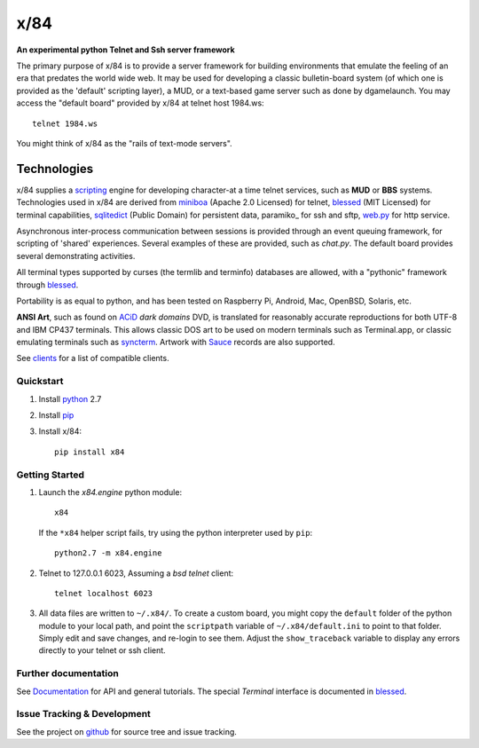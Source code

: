 ====
x/84
====

**An experimental python Telnet and Ssh server framework**

The primary purpose of x/84 is to provide a server framework for building environments that emulate the feeling of an era that predates the world wide web.  It may be used for developing a classic bulletin-board system (of which one is provided as the 'default' scripting layer), a MUD, or a text-based game server such as done by dgamelaunch.  You may access the "default board" provided by x/84 at telnet host 1984.ws::

    telnet 1984.ws

You might think of x/84 as the "rails of text-mode servers".

Technologies
------------

x/84 supplies a scripting_ engine for developing character-at a time telnet services, such as **MUD** or **BBS** systems.  Technologies used in x/84 are derived from miniboa_ (Apache 2.0 Licensed) for telnet, blessed_ (MIT Licensed) for terminal capabilities, sqlitedict_ (Public Domain) for persistent data, paramiko_ for ssh and sftp, web.py_ for http service.

Asynchronous inter-process communication between sessions is provided through an event queuing framework, for scripting of 'shared' experiences. Several examples of these are provided, such as *chat.py*. The default board provides several demonstrating activities.

All terminal types supported by curses (the termlib and terminfo) databases are allowed, with a "pythonic" framework through blessed_.

Portability is as equal to python, and has been tested on Raspberry Pi, Android, Mac, OpenBSD, Solaris, etc.

**ANSI Art**, such as found on ACiD_ *dark domains* DVD, is translated for reasonably accurate reproductions for both UTF-8 and IBM CP437 terminals. This allows classic DOS art to be used on modern terminals such as Terminal.app, or classic emulating terminals such as syncterm_. Artwork with Sauce_ records are also supported.

See clients_ for a list of compatible clients.

Quickstart
==========

1. Install python_ 2.7

2. Install pip_

3. Install x/84::

     pip install x84

Getting Started
===============

1. Launch the *x84.engine* python module::

     x84

   If the ``*x84`` helper script fails, try using the
   python interpreter used by ``pip``::

     python2.7 -m x84.engine


2. Telnet to 127.0.0.1 6023, Assuming a *bsd telnet* client::

     telnet localhost 6023

3. All data files are written to ``~/.x84/``.  To create a custom board,
   you might copy the ``default`` folder of the python module to your local
   path, and point the ``scriptpath`` variable of ``~/.x84/default.ini``
   to point to that folder.  Simply edit and save changes, and re-login to
   see them.  Adjust the ``show_traceback`` variable to display any errors
   directly to your telnet or ssh client.


Further documentation
=====================

See Documentation_ for API and general tutorials.  The special *Terminal* interface is documented in blessed_.

Issue Tracking & Development
============================

See the project on github_ for source tree and issue tracking.

.. _miniboa: https://code.google.com/p/miniboa/
.. _sqlitedict: http://pypi.python.org/pypi/sqlitedict
.. _blessed: http://pypi.python.org/pypi/blessed
.. _ttyplay: http://0xcc.net/ttyrec/index.html.en
.. _ACiD: https://en.wikipedia.org/wiki/ACiD_Productions
.. _Sauce: https://github.com/tehmaze/sauce
.. _syncterm: http://syncterm.bbsdev.net/
.. _python: https://www.python.org/
.. _pip: http://guide.python-distribute.org/installation.html#installing-pip
.. _Documentation: http://x84.readthedocs.org/
.. _clients: https://x84.readthedocs.org/en/latest/clients.html
.. _scripting: https://x84.readthedocs.org/en/latest/bbs_api.html
.. _github: https://github.com/jquast/x84
.. _web.py: http://webpy.org/
